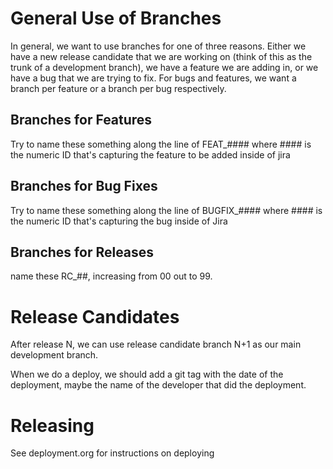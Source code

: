 * General Use of Branches

  In general, we want to use branches for one of three reasons.  Either we have
  a new release candidate that we are working on (think of this as the trunk of
  a development branch), we have a feature we are adding in, or we have a bug
  that we are trying to fix.  For bugs and features, we want a branch per
  feature or a branch per bug respectively.

** Branches for Features


   Try to name these something along the line of FEAT_#### where #### is the
   numeric ID that's capturing the feature to be added inside of jira

** Branches for Bug Fixes

   Try to name these something along the line of BUGFIX_#### where #### is the
   numeric ID that's capturing the bug inside of Jira

** Branches for Releases
   name these RC_##, increasing from 00 out to 99.

* Release Candidates
  After release N, we can use release candidate branch N+1 as our main
  development branch.

  When we do a deploy, we should add a git tag with the date of the deployment,
  maybe the name of the developer that did the deployment.


* Releasing
  See deployment.org for instructions on deploying
